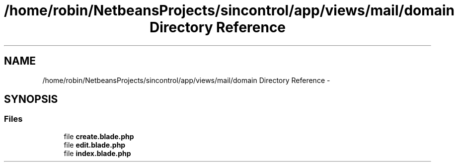 .TH "/home/robin/NetbeansProjects/sincontrol/app/views/mail/domain Directory Reference" 3 "Thu May 21 2015" "SINControl" \" -*- nroff -*-
.ad l
.nh
.SH NAME
/home/robin/NetbeansProjects/sincontrol/app/views/mail/domain Directory Reference \- 
.SH SYNOPSIS
.br
.PP
.SS "Files"

.in +1c
.ti -1c
.RI "file \fBcreate\&.blade\&.php\fP"
.br
.ti -1c
.RI "file \fBedit\&.blade\&.php\fP"
.br
.ti -1c
.RI "file \fBindex\&.blade\&.php\fP"
.br
.in -1c
